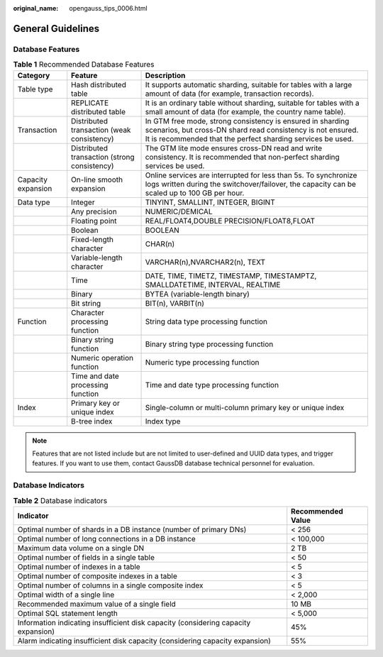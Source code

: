 :original_name: opengauss_tips_0006.html

.. _opengauss_tips_0006:

General Guidelines
==================

Database Features
-----------------

.. table:: **Table 1** Recommended Database Features

   +--------------------+----------------------------------------------+------------------------------------------------------------------------------------------------------------------------------------------------------------------------------------------+
   | Category           | Feature                                      | Description                                                                                                                                                                              |
   +====================+==============================================+==========================================================================================================================================================================================+
   | Table type         | Hash distributed table                       | It supports automatic sharding, suitable for tables with a large amount of data (for example, transaction records).                                                                      |
   +--------------------+----------------------------------------------+------------------------------------------------------------------------------------------------------------------------------------------------------------------------------------------+
   |                    | REPLICATE distributed table                  | It is an ordinary table without sharding, suitable for tables with a small amount of data (for example, the country name table).                                                         |
   +--------------------+----------------------------------------------+------------------------------------------------------------------------------------------------------------------------------------------------------------------------------------------+
   | Transaction        | Distributed transaction (weak consistency)   | In GTM free mode, strong consistency is ensured in sharding scenarios, but cross-DN shard read consistency is not ensured. It is recommended that the perfect sharding services be used. |
   +--------------------+----------------------------------------------+------------------------------------------------------------------------------------------------------------------------------------------------------------------------------------------+
   |                    | Distributed transaction (strong consistency) | The GTM lite mode ensures cross-DN read and write consistency. It is recommended that non-perfect sharding services be used.                                                             |
   +--------------------+----------------------------------------------+------------------------------------------------------------------------------------------------------------------------------------------------------------------------------------------+
   | Capacity expansion | On-line smooth expansion                     | Online services are interrupted for less than 5s. To synchronize logs written during the switchover/failover, the capacity can be scaled up to 100 GB per hour.                          |
   +--------------------+----------------------------------------------+------------------------------------------------------------------------------------------------------------------------------------------------------------------------------------------+
   | Data type          | Integer                                      | TINYINT, SMALLINT, INTEGER, BIGINT                                                                                                                                                       |
   +--------------------+----------------------------------------------+------------------------------------------------------------------------------------------------------------------------------------------------------------------------------------------+
   |                    | Any precision                                | NUMERIC/DEMICAL                                                                                                                                                                          |
   +--------------------+----------------------------------------------+------------------------------------------------------------------------------------------------------------------------------------------------------------------------------------------+
   |                    | Floating point                               | REAL/FLOAT4,DOUBLE PRECISION/FLOAT8,FLOAT                                                                                                                                                |
   +--------------------+----------------------------------------------+------------------------------------------------------------------------------------------------------------------------------------------------------------------------------------------+
   |                    | Boolean                                      | BOOLEAN                                                                                                                                                                                  |
   +--------------------+----------------------------------------------+------------------------------------------------------------------------------------------------------------------------------------------------------------------------------------------+
   |                    | Fixed-length character                       | CHAR(n)                                                                                                                                                                                  |
   +--------------------+----------------------------------------------+------------------------------------------------------------------------------------------------------------------------------------------------------------------------------------------+
   |                    | Variable-length character                    | VARCHAR(n),NVARCHAR2(n), TEXT                                                                                                                                                            |
   +--------------------+----------------------------------------------+------------------------------------------------------------------------------------------------------------------------------------------------------------------------------------------+
   |                    | Time                                         | DATE, TIME, TIMETZ, TIMESTAMP, TIMESTAMPTZ, SMALLDATETIME, INTERVAL, REALTIME                                                                                                            |
   +--------------------+----------------------------------------------+------------------------------------------------------------------------------------------------------------------------------------------------------------------------------------------+
   |                    | Binary                                       | BYTEA (variable-length binary)                                                                                                                                                           |
   +--------------------+----------------------------------------------+------------------------------------------------------------------------------------------------------------------------------------------------------------------------------------------+
   |                    | Bit string                                   | BIT(n), VARBIT(n)                                                                                                                                                                        |
   +--------------------+----------------------------------------------+------------------------------------------------------------------------------------------------------------------------------------------------------------------------------------------+
   | Function           | Character processing function                | String data type processing function                                                                                                                                                     |
   +--------------------+----------------------------------------------+------------------------------------------------------------------------------------------------------------------------------------------------------------------------------------------+
   |                    | Binary string function                       | Binary string type processing function                                                                                                                                                   |
   +--------------------+----------------------------------------------+------------------------------------------------------------------------------------------------------------------------------------------------------------------------------------------+
   |                    | Numeric operation function                   | Numeric type processing function                                                                                                                                                         |
   +--------------------+----------------------------------------------+------------------------------------------------------------------------------------------------------------------------------------------------------------------------------------------+
   |                    | Time and date processing function            | Time and date type processing function                                                                                                                                                   |
   +--------------------+----------------------------------------------+------------------------------------------------------------------------------------------------------------------------------------------------------------------------------------------+
   | Index              | Primary key or unique index                  | Single-column or multi-column primary key or unique index                                                                                                                                |
   +--------------------+----------------------------------------------+------------------------------------------------------------------------------------------------------------------------------------------------------------------------------------------+
   |                    | B-tree index                                 | Index type                                                                                                                                                                               |
   +--------------------+----------------------------------------------+------------------------------------------------------------------------------------------------------------------------------------------------------------------------------------------+

.. note::

   Features that are not listed include but are not limited to user-defined and UUID data types, and trigger features. If you want to use them, contact GaussDB database technical personnel for evaluation.

Database Indicators
-------------------

.. table:: **Table 2** Database indicators

   +------------------------------------------------------------------------------------+-------------------+
   | Indicator                                                                          | Recommended Value |
   +====================================================================================+===================+
   | Optimal number of shards in a DB instance (number of primary DNs)                  | < 256             |
   +------------------------------------------------------------------------------------+-------------------+
   | Optimal number of long connections in a DB instance                                | < 100,000         |
   +------------------------------------------------------------------------------------+-------------------+
   | Maximum data volume on a single DN                                                 | 2 TB              |
   +------------------------------------------------------------------------------------+-------------------+
   | Optimal number of fields in a single table                                         | < 50              |
   +------------------------------------------------------------------------------------+-------------------+
   | Optimal number of indexes in a table                                               | < 5               |
   +------------------------------------------------------------------------------------+-------------------+
   | Optimal number of composite indexes in a table                                     | < 3               |
   +------------------------------------------------------------------------------------+-------------------+
   | Optimal number of columns in a single composite index                              | < 5               |
   +------------------------------------------------------------------------------------+-------------------+
   | Optimal width of a single line                                                     | < 2,000           |
   +------------------------------------------------------------------------------------+-------------------+
   | Recommended maximum value of a single field                                        | 10 MB             |
   +------------------------------------------------------------------------------------+-------------------+
   | Optimal SQL statement length                                                       | < 5,000           |
   +------------------------------------------------------------------------------------+-------------------+
   | Information indicating insufficient disk capacity (considering capacity expansion) | 45%               |
   +------------------------------------------------------------------------------------+-------------------+
   | Alarm indicating insufficient disk capacity (considering capacity expansion)       | 55%               |
   +------------------------------------------------------------------------------------+-------------------+

